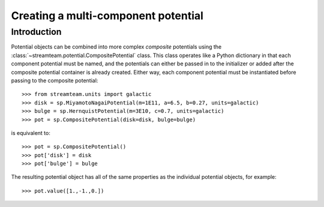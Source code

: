 .. _compositepotential:

************************************
Creating a multi-component potential
************************************

Introduction
============

Potential objects can be combined into more complex *composite* potentials
using the :class:`~streamteam.potential.CompositePotential` class. This
class operates like a Python dictionary in that each component potential
must be named, and the potentials can either be passed in to the initializer
or added after the composite potential container is already created. Either
way, each component potential must be instantiated before passing to the
composite potential::

    >>> from streamteam.units import galactic
    >>> disk = sp.MiyamotoNagaiPotential(m=1E11, a=6.5, b=0.27, units=galactic)
    >>> bulge = sp.HernquistPotential(m=3E10, c=0.7, units=galactic)
    >>> pot = sp.CompositePotential(disk=disk, bulge=bulge)

is equivalent to::

    >>> pot = sp.CompositePotential()
    >>> pot['disk'] = disk
    >>> pot['bulge'] = bulge

The resulting potential object has all of the same properties as the
individual potential objects, for example::

    >>> pot.value([1.,-1.,0.])
